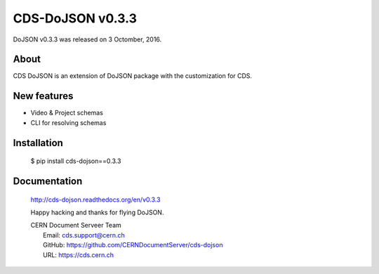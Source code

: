 ==================
CDS-DoJSON v0.3.3
==================

DoJSON v0.3.3 was released on 3 Octomber, 2016.

About
-----

CDS DoJSON is an extension of DoJSON package with the customization for CDS.

New features
------------

- Video & Project schemas
- CLI for resolving schemas 

Installation
------------

   $ pip install cds-dojson==0.3.3

Documentation
-------------

    http://cds-dojson.readthedocs.org/en/v0.3.3

    Happy hacking and thanks for flying DoJSON.

    | CERN Document Serveer Team
    |   Email: cds.support@cern.ch
    |   GitHub: https://github.com/CERNDocumentServer/cds-dojson
    |   URL: https://cds.cern.ch
